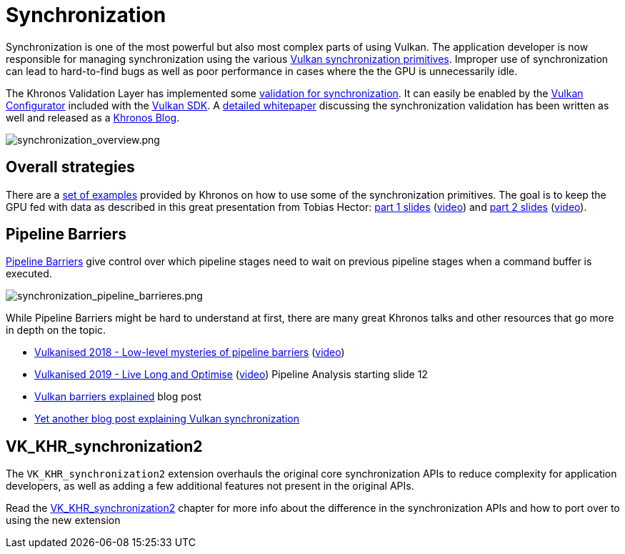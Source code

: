 // Copyright 2019-2021 The Khronos Group, Inc.
// SPDX-License-Identifier: CC-BY-4.0

= Synchronization

Synchronization is one of the most powerful but also most complex parts of using Vulkan. The application developer is now responsible for managing synchronization using the various link:https://www.khronos.org/registry/vulkan/specs/1.2/html/vkspec.html#synchronization[Vulkan synchronization primitives]. Improper use of synchronization can lead to hard-to-find bugs as well as poor performance in cases where the the GPU is unnecessarily idle.

The Khronos Validation Layer has implemented some link:https://vulkan.lunarg.com/doc/sdk/latest/windows/synchronization_usage.html[validation for synchronization]. It can easily be enabled by the link:https://vulkan.lunarg.com/doc/sdk/latest/windows/vkconfig.html[Vulkan Configurator] included with the link:https://vulkan.lunarg.com/sdk/home[Vulkan SDK]. A link:https://www.lunarg.com/wp-content/uploads/2020/09/Final_LunarG_Guide_to_Vulkan-Synchronization_Validation_08_20.pdf[detailed whitepaper] discussing the synchronization validation has been written as well and released as a link:https://www.khronos.org/blog/a-guide-to-vulkan-synchronization-validation[Khronos Blog].

image::images/synchronization_overview.png[synchronization_overview.png]

== Overall strategies

There are a link:https://github.com/KhronosGroup/Vulkan-Docs/wiki/Synchronization-Examples[set of examples] provided by Khronos on how to use some of the synchronization primitives. The goal is to keep the GPU fed with data as described in this great presentation from Tobias Hector: link:https://www.khronos.org/assets/uploads/developers/library/2017-vulkan-devu-vancouver/009%20-%20Synchronization%20-%20Keeping%20Your%20Device%20Fed.pdf[part 1 slides] (link:https://www.youtube.com/watch?v=YkJ4hKCPjm0[video]) and link:https://www.khronos.org/assets/uploads/developers/library/2018-vulkanised/06-Keeping%20Your%20Device%20Fed%20v4_Vulkanised2018.pdf[part 2 slides] (link:https://www.youtube.com/watch?v=5GDg4OxkSEc[video]).

== Pipeline Barriers

link:https://www.khronos.org/registry/vulkan/specs/1.2/html/vkspec.html#synchronization-pipeline-barriers[Pipeline Barriers] give control over which pipeline stages need to wait on previous pipeline stages when a command buffer is executed.

image::images/synchronization_pipeline_barrieres.png[synchronization_pipeline_barrieres.png]

While Pipeline Barriers might be hard to understand at first, there are many great Khronos talks and other resources that go more in depth on the topic.

  * link:https://www.khronos.org/assets/uploads/developers/library/2018-vulkanised/05-The%20low-level%20mysteries%20of%20pipeline%20barriers_Vulkanised2018.pdf[Vulkanised 2018 - Low-level mysteries of pipeline barriers] (link:https://www.youtube.com/watch?v=e0ySJ9Qzvrs[video])
  * link:https://www.khronos.org/assets/uploads/developers/library/2019-vulkanised/02_Live%20Long%20And%20Optimise-May19.pdf[Vulkanised 2019 - Live Long and Optimise]  (link:https://www.youtube.com/watch?v=ch6161wvME8&t=463s[video]) Pipeline Analysis starting slide 12
  * link:https://gpuopen.com/learn/vulkan-barriers-explained/[Vulkan barriers explained] blog post
  * link:http://themaister.net/blog/2019/08/14/yet-another-blog-explaining-vulkan-synchronization/[Yet another blog post explaining Vulkan synchronization]

== VK_KHR_synchronization2

The `VK_KHR_synchronization2` extension overhauls the original core synchronization APIs to reduce complexity for application developers, as well as adding a few additional features not present in the original APIs.

Read the xref:./extensions/VK_KHR_synchronization2.adoc[VK_KHR_synchronization2] chapter for more info about the difference in the synchronization APIs and how to port over to using the new extension
